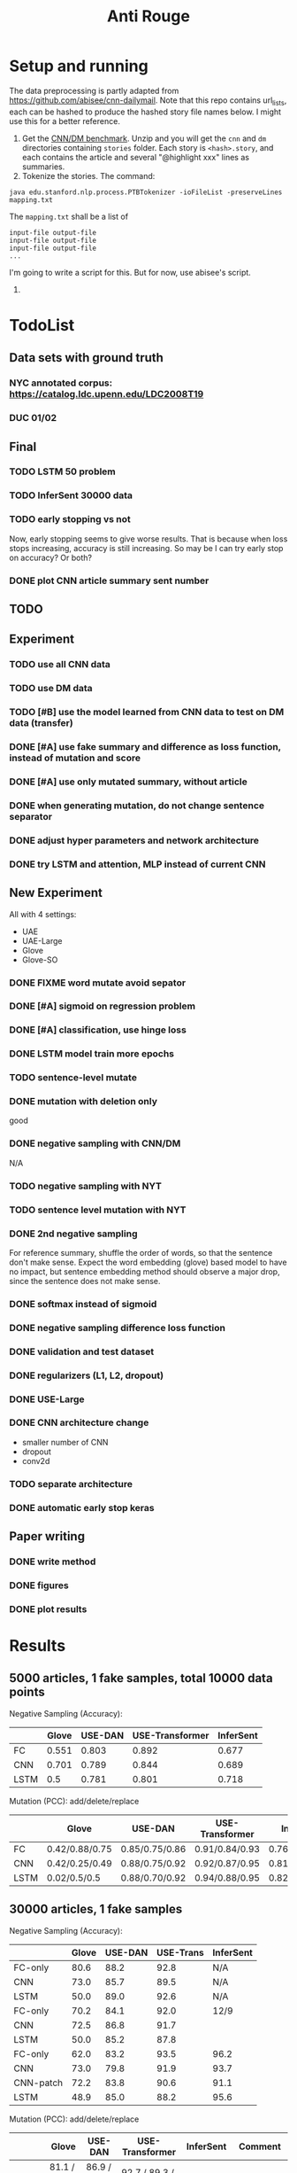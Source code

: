 #+TITLE: Anti Rouge

* Setup and running

The data preprocessing is partly adapted from
https://github.com/abisee/cnn-dailymail. Note that this repo contains
url_lists, each can be hashed to produce the hashed story file names
below. I might use this for a better reference.

1. Get the [[https://cs.nyu.edu/~kcho/DMQA/][CNN/DM benchmark]]. Unzip
   and you will get the =cnn= and =dm= directories containing
   =stories= folder. Each story is =<hash>.story=, and each contains
   the article and several "@highlight xxx" lines as summaries.
2. Tokenize the stories. The command:

#+BEGIN_EXAMPLE
java edu.stanford.nlp.process.PTBTokenizer -ioFileList -preserveLines mapping.txt
#+END_EXAMPLE

The =mapping.txt= shall be a list of 

#+BEGIN_EXAMPLE
input-file output-file
input-file output-file
input-file output-file
...
#+END_EXAMPLE

I'm going to write a script for this. But for now, use abisee's script.

3. 










* TodoList
** Data sets with ground truth
*** NYC annotated corpus: https://catalog.ldc.upenn.edu/LDC2008T19
*** DUC 01/02
** Final
*** TODO LSTM 50 problem
*** TODO InferSent 30000 data
*** TODO early stopping vs not
Now, early stopping seems to give worse results. That is because when
loss stops increasing, accuracy is still increasing. So may be I can
try early stop on accuracy? Or both?
*** DONE plot CNN article summary sent number
    CLOSED: [2018-12-09 Sun 02:28]
** TODO 
** Experiment
*** TODO use all CNN data
*** TODO use DM data
*** TODO [#B] use the model learned from CNN data to test on DM data (transfer)
*** DONE [#A] use fake summary and difference as loss function, instead of mutation and score
    CLOSED: [2018-12-09 Sun 02:28]
*** DONE [#A] use only mutated summary, without article
    CLOSED: [2018-11-30 Fri 15:07]
*** DONE when generating mutation, do not change sentence separator
    CLOSED: [2018-12-09 Sun 02:28]
*** DONE adjust hyper parameters and network architecture
    CLOSED: [2018-12-09 Sun 02:28]
*** DONE try LSTM and attention, MLP instead of current CNN
    CLOSED: [2018-12-09 Sun 02:28]

** New Experiment

All with 4 settings:
- UAE
- UAE-Large
- Glove
- Glove-SO
*** DONE FIXME word mutate avoid sepator
    CLOSED: [2018-12-09 Sun 02:29]
*** DONE [#A] sigmoid on regression problem
    CLOSED: [2018-12-09 Sun 02:29]
*** DONE [#A] classification, use hinge loss
    CLOSED: [2018-12-09 Sun 02:29]
*** DONE LSTM model train more epochs
    CLOSED: [2018-12-09 Sun 02:29]
*** TODO sentence-level mutate

*** DONE mutation with deletion only
    CLOSED: [2018-12-09 Sun 02:31]
good
*** DONE negative sampling with CNN/DM
    CLOSED: [2018-12-09 Sun 02:31]
N/A

*** TODO negative sampling with NYT
*** TODO sentence level mutation with NYT

*** DONE 2nd negative sampling
    CLOSED: [2018-12-09 Sun 02:31]
For reference summary, shuffle the order of words, so that the
sentence don't make sense. Expect the word embedding (glove) based
model to have no impact, but sentence embedding method should observe
a major drop, since the sentence does not make sense.

*** DONE softmax instead of sigmoid
    CLOSED: [2018-12-05 Wed 12:41]
*** DONE negative sampling difference loss function
    CLOSED: [2018-12-09 Sun 02:27]
*** DONE validation and test dataset
    CLOSED: [2018-12-09 Sun 02:27]
*** DONE regularizers (L1, L2, dropout)
    CLOSED: [2018-12-09 Sun 02:27]
*** DONE USE-Large
    CLOSED: [2018-12-04 Tue 21:03]
*** DONE CNN architecture change
    CLOSED: [2018-12-04 Tue 21:58]
- smaller number of CNN
- dropout
- conv2d
*** TODO separate architecture

*** DONE automatic early stop keras
    CLOSED: [2018-12-09 Sun 02:28]

** Paper writing
*** DONE write method
    CLOSED: [2018-12-09 Sun 02:31]
*** DONE figures
    CLOSED: [2018-12-09 Sun 02:31]
*** DONE plot results
    CLOSED: [2018-12-09 Sun 02:31]

* Results

** 5000 articles, 1 fake samples, total 10000 data points

Negative Sampling (Accuracy):

|      | Glove | USE-DAN | USE-Transformer | InferSent |
|------+-------+---------+-----------------+-----------|
| FC   | 0.551 |   0.803 |           0.892 |     0.677 |
| CNN  | 0.701 |   0.789 |           0.844 |     0.689 |
| LSTM |   0.5 |   0.781 |           0.801 |     0.718 |

Mutation (PCC): add/delete/replace

|      | Glove          | USE-DAN        | USE-Transformer | InferSent      |
|------+----------------+----------------+-----------------+----------------|
| FC   | 0.42/0.88/0.75 | 0.85/0.75/0.86 | 0.91/0.84/0.93  | 0.76/0.91/0.84 |
| CNN  | 0.42/0.25/0.49 | 0.88/0.75/0.92 | 0.92/0.87/0.95  | 0.81/0.95/0.89 |
| LSTM | 0.02/0.5/0.5   | 0.88/0.70/0.92 | 0.94/0.88/0.95  | 0.82/0.96/0.89 |


** 30000 articles, 1 fake samples

Negative Sampling (Accuracy):

|           | Glove | USE-DAN | USE-Trans | InferSent |
|-----------+-------+---------+-----------+-----------|
| FC-only   |  80.6 |    88.2 |      92.8 | N/A       |
| CNN       |  73.0 |    85.7 |      89.5 | N/A       |
| LSTM      |  50.0 |    89.0 |      92.6 | N/A       |
|-----------+-------+---------+-----------+-----------|
| FC-only   |  70.2 |    84.1 |      92.0 | 12/9      |
| CNN       |  72.5 |    86.8 |      91.7 |           |
| LSTM      |  50.0 |    85.2 |      87.8 |           |
|-----------+-------+---------+-----------+-----------|
| FC-only   |  62.0 |    83.2 |      93.5 | 96.2      |
| CNN       |  73.0 |    79.8 |      91.9 | 93.7      |
| CNN-patch |  72.2 |    83.8 |      90.6 | 91.1      |
| LSTM      |  48.9 |    85.0 |      88.2 | 95.6      |

Mutation (PCC): add/delete/replace

|           | Glove              | USE-DAN            | USE-Transformer    | InferSent          | Comment                   |
|-----------+--------------------+--------------------+--------------------+--------------------+---------------------------|
| FC        | 81.1 / 89.1 / 88.5 | 86.9 / 79.9 / 90.8 | 92.7 / 89.3 / 95.2 | N/A                |                           |
| CNN       | 82.9 / 44.0 / 84.5 | 88.1 / 82.1 / 92.0 | 93.7 / 90.5 / 95.6 | N/A                |                           |
| LSTM      | 50.0 / 50.0 / 50.0 | 90.4 / 85.7 / 93.6 | 95.6 / 93.5 / 96.9 | N/A                |                           |
|-----------+--------------------+--------------------+--------------------+--------------------+---------------------------|
| FC        | 79.0 / 89.7 / 88.1 | 84.8 / 74.4 / 89.2 | 91.5 / 85.4 / 94.2 | N/A                | 12/9                      |
| CNN       | 78.7 / 50.4 / 85.8 | 89.4 / 81.3 / 93.3 | 94.7 / 90.4 / 96.4 | N/A                | change padding length     |
| LSTM      | 92.3 / 93.4 / 95.6 | 91.8 / 84.4 / 93.5 | 95.4 / 92.1 / 97.0 | N/A                | using early stopping      |
|-----------+--------------------+--------------------+--------------------+--------------------+---------------------------|
| FC        | 79.4 / 90.0 / 87.7 | 85.1 / 75.3 / 88.7 | 91.5 / 85.6 / 94.2 | 56.2 / 90.7 / 79.1 | 12/10 LSTM remove dropout |
| CNN       | 79.5 / 48.8 / 86.3 | 89.5 / 79.6 / 93.0 | 94.4 / 90.2 / 96.2 | 64.5 / 91.7 / 83.3 |                           |
| CNN-patch | 76.5 / 46.4 / 82.2 | 88.6 / 89.2 / 92.7 | 94.2 / 89.2 / 96.2 | 66.2 / 91.4 / 84.2 |                           |
| LSTM      | 90.7 / 93.7 / 95.9 | 91.2 / 85.1 / 93.7 | 95.5 / 93.0 / 96.9 | 69.8 / 93.6 / 87.4 |                           |



| data augment method                  | comment        | Do? |
|--------------------------------------+----------------+-----|
| word-mutate (add + delete)           | regression     | Y   |
| word-mutate (add + delete + replace) |                |     |
| word-mutate (delete only)            |                | Y   |
|--------------------------------------+----------------+-----|
| sentence-mutate (add + delete)       | regression     |     |
| sentence-mutate (delete only)        |                |     |
|--------------------------------------+----------------+-----|
| negative sampling (1 sample)         | classification | Y   |
| negative sampling (5 samples)        |                | Y   |

Model

| model              | comment            |
|--------------------+--------------------|
| glove              | word embedding     |
| glove summary only |                    |
|--------------------+--------------------|
| USE-DAN            | sentence embedding |
| USE-Transformer    |                    |
|--------------------+--------------------|
| InferSent          | sentence embedding |

Network Architecture

| Architecture |
|--------------|
| CNN          |
| LSTM         |
| Dense        |


* Code structure and usage instruction

- =model.py=: models
- =embedding.py=: load glove embedding and USE sentence embedding
- =data.py=: prepare data
- =preprocessing.py=
- =config.py=: hyper parameters

=main.py= glue the data and model together: load data, build model,
train and validate results. Various of experiments are defined in the
following functions.
- =glove_main=
- =use_vector_main=
- =glove_summary_main=

See [[file:log.org][log.org]] for the experiment log.

* Mutation operator

    MODE can be add, delete, mutate (TODO). Generate 10 for each mode.
    
    I need to generate random mutation to the summary. Save it to a
    file so that I use the same generated data. For each summary, I
    generate several data:
        
    1. generate 10 random float numbers [0,1] as ratios
    2. for each ratio, do:
    2.1 deletion: select ratio percent of words to remove
    2.2 addition: add ratio percent of new words (from vocab.txt) to
    random places

    Issues:
    
    - should I add better, regularized noise, e.g. gaussian noise? How
      to do that?
    - should I check if the sentence is really modified?
    - should we use the text from original article?
    - should we treat sentences? should we maintain the sentence
      separator period?
